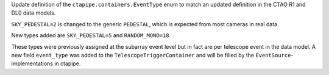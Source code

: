 Update definition of the ``ctapipe.containers.EventType`` enum
to match an updated definition in the CTAO R1 and DL0 data models.

``SKY_PEDESTAL=2`` is changed to the generic ``PEDESTAL``,
which is expected from most cameras in real data.

New types added are ``SKY_PEDESTAL=5`` and ``RANDOM_MONO=18``.

These types were previously assigned at the subarray event level
but in fact are per telescope event in the data model.
A new field ``event_type`` was added to the ``TelescopeTriggerContainer``
and will be filled by the ``EventSource``-implementations in ctapipe.
